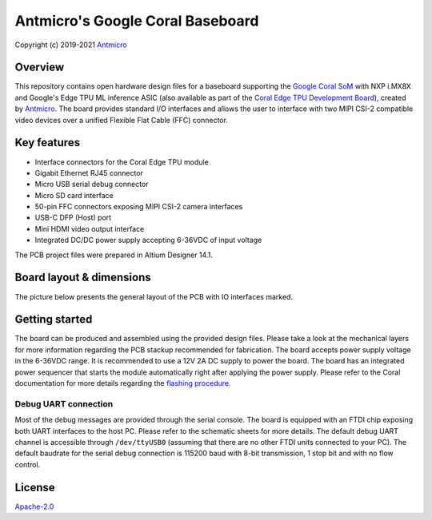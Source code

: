 =================================
Antmicro's Google Coral Baseboard
=================================

Copyright (c) 2019-2021 `Antmicro <https://www.antmicro.com>`_

.. image:: Images/antmicro-google-coral-baseboard.jpg
   :scale: 40%

Overview
========

This repository contains open hardware design files for a baseboard supporting the `Google Coral SoM <https://coral.withgoogle.com/products/som>`_ with NXP i.MX8X and Google's Edge TPU ML inference ASIC (also available as part of the `Coral Edge TPU Development Board <https://coral.withgoogle.com/products/dev-board>`_), created by `Antmicro <http://www.antmicro.com>`_.
The board provides standard I/O interfaces and allows the user to interface with two MIPI CSI-2 compatible video devices over a unified Flexible Flat Cable (FFC) connector.

.. figure:: Images/works-with-coral.png

Key features
============

* Interface connectors for the Coral Edge TPU module
* Gigabit Ethernet RJ45 connector
* Micro USB serial debug connector
* Micro SD card interface
* 50-pin FFC connectors exposing MIPI CSI-2 camera interfaces
* USB-C DFP (Host) port
* Mini HDMI video output interface
* Integrated DC/DC power supply accepting 6-36VDC of input voltage

The PCB project files were prepared in Altium Designer 14.1.

Board layout & dimensions
=========================

The picture below presents the general layout of the PCB with IO interfaces marked.

.. figure:: Images/coral-baseboard-layout.png

Getting started
===============

The board can be produced and assembled using the provided design files.
Please take a look at the mechanical layers for more information regarding the PCB stackup recommended for fabrication.
The board accepts power supply voltage in the 6-36VDC range.
It is recommended to use a 12V 2A DC supply to power the board.
The board has an integrated power sequencer that starts the module automatically right after applying the power supply.
Please refer to the Coral documentation for more details regarding the `flashing procedure <https://coral.withgoogle.com/tutorials/devboard-reflash/>`_.

Debug UART connection
---------------------

Most of the debug messages are provided through the serial console.
The board is equipped with an FTDI chip exposing both UART interfaces to the host PC.
Please refer to the schematic sheets for more details.
The default debug UART channel is accessible through ``/dev/ttyUSB0`` (assuming that there are no other FTDI units connected to your PC).
The default baudrate for the serial debug connection is 115200 baud with 8-bit transmission, 1 stop bit and with no flow control.

License
=======

`Apache-2.0 <LICENSE>`_

